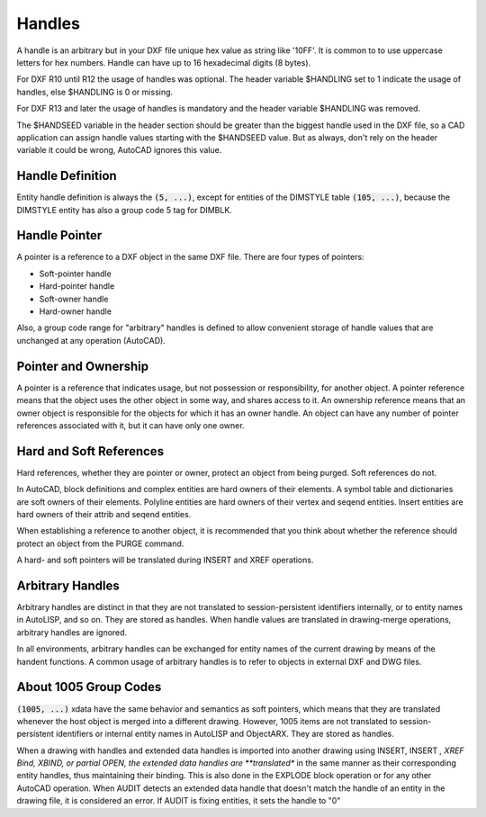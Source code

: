 .. _Handles:

Handles
=======

A handle is an arbitrary but in your DXF file unique hex value as string like '10FF'.
It is common to to use uppercase letters for hex numbers. Handle can have up to 16
hexadecimal digits (8 bytes).

For DXF R10 until R12 the usage of handles was optional. The header variable $HANDLING
set to 1 indicate the usage of handles, else $HANDLING is 0 or missing.

For DXF R13 and later the usage of handles is mandatory and the header variable $HANDLING
was removed.

The $HANDSEED variable in the header section should be greater than the biggest handle
used in the DXF file, so a CAD application can assign handle values starting with the
$HANDSEED value. But as always, don't rely on the header variable it could be wrong,
AutoCAD ignores this value.

Handle Definition
-----------------

Entity handle definition is always the :code:`(5, ...)`, except for entities of the
DIMSTYLE table :code:`(105, ...)`, because the DIMSTYLE entity has also a group
code 5 tag for DIMBLK.

Handle Pointer
--------------

A pointer is a reference to a DXF object in the same DXF file. There are four types of
pointers:

- Soft-pointer handle
- Hard-pointer handle
- Soft-owner handle
- Hard-owner handle

Also, a group code range for "arbitrary" handles is defined to allow convenient storage
of handle values that are unchanged at any operation (AutoCAD).

Pointer and Ownership
---------------------

A pointer is a reference that indicates usage, but not possession or responsibility, for
another object. A pointer reference means that the object uses the other object in some
way, and shares access to it. An ownership reference means that an owner object is
responsible for the objects for which it has an owner handle.  An object can have any
number of pointer references associated with it, but it can have only one owner.

Hard and Soft References
------------------------

Hard references, whether they are pointer or owner, protect an object from being purged.
Soft references do not.

In AutoCAD, block definitions and complex entities are hard owners of their elements.
A symbol table and dictionaries are soft owners of their elements. Polyline entities are
hard owners of their vertex and seqend entities. Insert entities are hard owners of
their attrib and seqend entities.

When establishing a reference to another object, it is recommended that you think about
whether the reference should protect an object from the PURGE command.

A hard- and soft pointers will be translated during INSERT and XREF operations.

Arbitrary Handles
-----------------

Arbitrary handles are distinct in that they are not translated to session-persistent
identifiers internally, or to entity names in AutoLISP, and so on. They are stored as
handles. When handle values are translated in drawing-merge operations, arbitrary handles
are ignored.

In all environments, arbitrary handles can be exchanged for entity names of the current
drawing by means of the handent functions. A common usage of arbitrary handles is to
refer to objects in external DXF and DWG files.

.. _About 1005 Group Codes:

About 1005 Group Codes
----------------------

:code:`(1005, ...)` xdata have the same behavior and semantics as soft pointers, which
means that they are translated whenever the host object is merged into a different
drawing. However, 1005 items are not translated to session-persistent identifiers or
internal entity names in AutoLISP and ObjectARX. They are stored as handles.

When a drawing with handles and extended data handles is imported into another
drawing using INSERT, INSERT *, XREF Bind, XBIND, or partial OPEN, the extended
data handles are **translated** in the same manner as their corresponding entity
handles, thus maintaining their binding. This is also done in the EXPLODE
block operation or for any other AutoCAD operation. When AUDIT detects an
extended data handle that doesn't match the handle of an entity in the drawing
file, it is considered an error. If AUDIT is fixing entities, it sets the
handle to "0"
